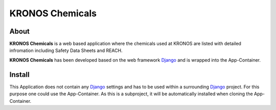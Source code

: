 ================
KRONOS Chemicals
================

About
-----
**KRONOS Chemicals** is a web based application where the chemicals used at
KRONOS are listed with detailed infromation including Safety Data Sheets and
REACH.

**KRONOS Chemicals** has been developed based on the web framework
Django_ and is wrapped into the App-Container.


Install
-------
This Application does not contain any Django_ settings and has to be used 
within a surrounding Django_ project. For this purpose one could use the 
App-Container. As this is a subproject, it will be automatically installed when
cloning the App-Container.

.. _Django: https://www.djangoproject.com/
